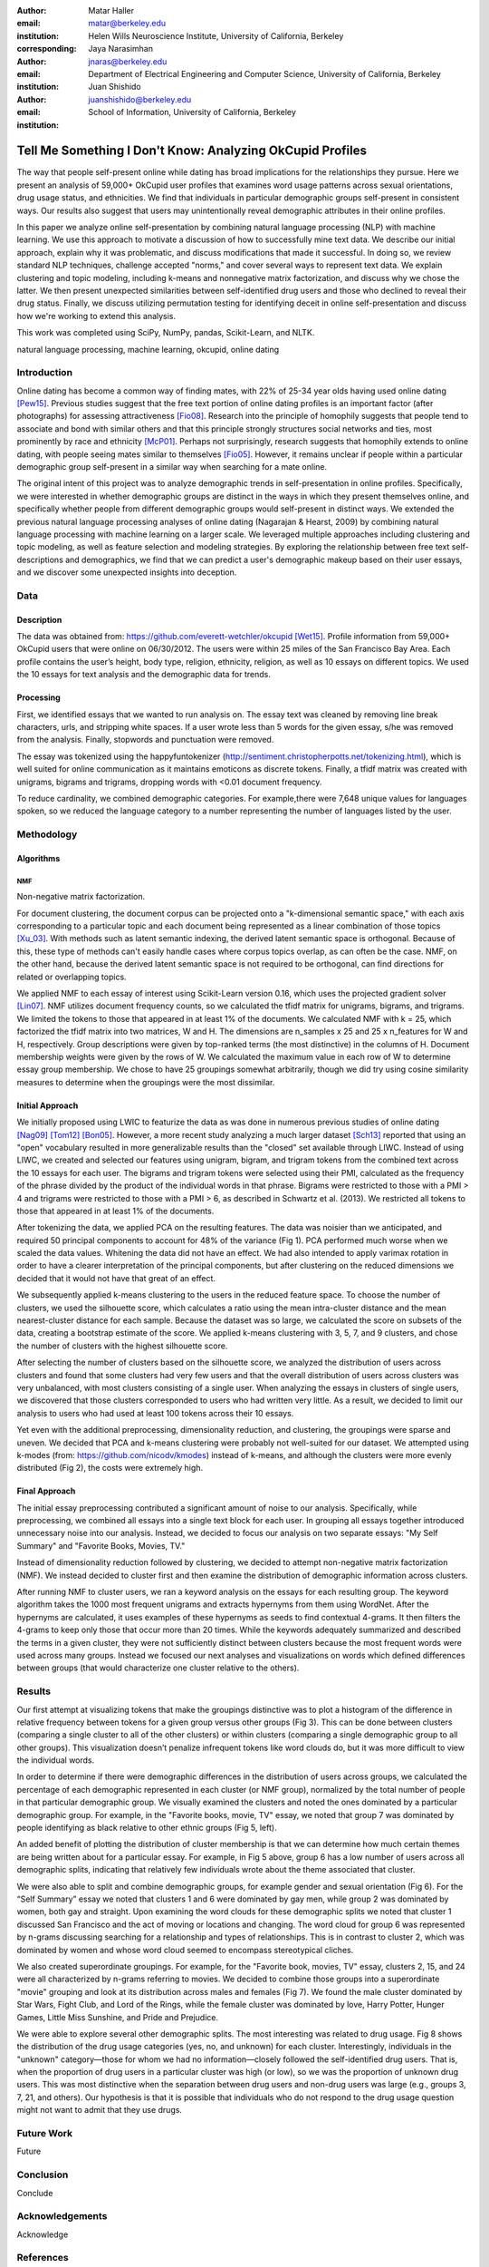 :author: Matar Haller
:email: matar@berkeley.edu
:institution: Helen Wills Neuroscience Institute, University of California, Berkeley
:corresponding:

:author: Jaya Narasimhan
:email: jnaras@berkeley.edu
:institution: Department of Electrical Engineering and Computer Science, University of California, Berkeley

:author: Juan Shishido
:email: juanshishido@berkeley.edu
:institution: School of Information, University of California, Berkeley

----------------------------------------------------------
Tell Me Something I Don't Know: Analyzing OkCupid Profiles
----------------------------------------------------------

.. class:: abstract

The way that people self-present online while dating has broad implications for the relationships they pursue. Here we present an analysis of 59,000+ OkCupid user profiles that examines word usage patterns across sexual orientations, drug usage status, and ethnicities. We find that individuals in particular demographic groups self-present in consistent ways. Our results also suggest that users may unintentionally reveal demographic attributes in their online profiles.

In this paper we analyze online self-presentation by combining natural language processing (NLP) with machine learning. We use this approach to motivate a discussion of how to successfully mine text data. We describe our initial approach, explain why it was problematic, and discuss modifications that made it successful. In doing so, we review standard NLP techniques, challenge accepted "norms," and cover several ways to represent text data. We explain clustering and topic modeling, including k-means and nonnegative matrix factorization, and discuss why we chose the latter.  We then present unexpected similarities between self-identified drug users and those who declined to reveal their drug status. Finally, we discuss utilizing permutation testing for identifying deceit in online self-presentation and discuss how we're working to extend this analysis.

This work was completed using SciPy, NumPy, pandas, Scikit-Learn, and NLTK.

.. class:: keywords

   natural language processing, machine learning, okcupid, online dating

Introduction
------------

Online dating has become a common way of finding mates, with 22% of 25-34 year
olds having used online dating [Pew15]_. Previous studies suggest that the
free text portion of online dating profiles is an important factor (after
photographs) for assessing attractiveness [Fio08]_. Research into the
principle of homophily suggests that people tend to associate and bond with
similar others and that this principle strongly structures social networks and
ties, most prominently by race and ethnicity [McP01]_. Perhaps not
surprisingly, research suggests that homophily extends to online dating, with
people seeing mates similar to themselves [Fio05]_. However, it remains unclear
if people within a particular demographic group self-present in a similar way
when searching for a mate online.

The original intent of this project was to analyze demographic trends in
self-presentation in online profiles. Specifically, we were interested in
whether demographic groups are distinct in the ways in which they present
themselves online, and specifically whether people from different demographic groups would
self-present in distinct ways. We extended the previous natural language processing analyses of online dating (Nagarajan & Hearst, 2009) by combining natural language processing with machine learning on a larger scale. We leveraged multiple approaches including clustering and topic modeling, as well as feature selection and modeling strategies. By exploring the relationship between free text self-descriptions and demographics, we find that we can predict a user's demographic makeup based on their user essays, and we discover some unexpected insights into deception.

Data
----

Description
~~~~~~~~~~~

The data was obtained from: https://github.com/everett-wetchler/okcupid
[Wet15]_. Profile information from 59,000+ OkCupid users that were online on
06/30/2012. The users were within 25 miles of the San Francisco Bay Area. Each
profile contains the user’s height, body type, religion, ethnicity, religion,
as well as 10 essays on different topics. We used the 10 essays for text
analysis and the demographic data for trends.

Processing
~~~~~~~~~~

First, we identified essays that we wanted to run analysis on. The essay text
was cleaned by removing line break characters, urls, and stripping white
spaces. If a user wrote less than 5 words for the given essay, s/he was removed
from the analysis. Finally, stopwords and punctuation were removed.

The essay was tokenized using the happyfuntokenizer
(http://sentiment.christopherpotts.net/tokenizing.html), which is well suited
for online communication as it maintains emoticons as discrete tokens. Finally,
a tfidf matrix was created with unigrams, bigrams and trigrams, dropping words
with <0.01 document frequency.

To reduce cardinality, we combined demographic categories. For example,there
were 7,648 unique values for languages spoken, so we reduced the language
category to a number representing the number of languages listed by the user.

Methodology
-----------

Algorithms
~~~~~~~~~~

NMF
***

Non-negative matrix factorization.

For document clustering, the document corpus can be projected onto a
"k-dimensional semantic space," with each axis corresponding to a particular
topic and each document being represented as a linear combination of those
topics [Xu_03]_. With methods such as latent semantic indexing, the derived
latent semantic space is orthogonal. Because of this, these type of methods
can't easily handle cases where corpus topics overlap, as can often be the
case. NMF, on the other hand, because the derived latent semantic space is not
required to be orthogonal, can find directions for related or overlapping
topics.

We applied NMF to each essay of interest using Scikit-Learn version 0.16, which
uses the projected gradient solver [Lin07]_. NMF utilizes document frequency
counts, so we calculated the tfidf matrix for unigrams, bigrams, and trigrams.
We limited the tokens to those that appeared in at least 1% of the documents.
We calculated NMF with k = 25, which factorized the tfidf matrix into two
matrices, W and H. The dimensions are n_samples x 25 and 25 x n_features for W
and H, respectively. Group descriptions were given by top-ranked terms (the
most distinctive) in the columns of H. Document membership weights were given
by the rows of W. We calculated the maximum value in each row of W to determine
essay group membership. We chose to have 25 groupings somewhat arbitrarily,
though we did try using cosine similarity measures to determine when the
groupings were the most dissimilar.

Initial Approach
~~~~~~~~~~~~~~~~

We initially proposed using LWIC to featurize the data as was done in numerous
previous studies of online dating [Nag09]_ [Tom12]_ [Bon05]_. However, a more
recent study analyzing a much larger dataset [Sch13]_ reported that using an
"open" vocabulary resulted in more generalizable results than the "closed" set
available through LIWC. Instead of using LIWC, we created and selected our
features using unigram, bigram, and trigram tokens from the combined text
across the 10 essays for each user. The bigrams and trigram tokens were
selected using their PMI, calculated as the frequency of the phrase divided by
the product of the individual words in that phrase. Bigrams were restricted to
those with a PMI > 4 and trigrams were restricted to those with a PMI > 6, as
described in Schwartz et al. (2013). We restricted all tokens to those that
appeared in at least 1% of the documents.

After tokenizing the data, we applied PCA on the resulting features. The data
was noisier than we anticipated, and required 50 principal components to
account for 48% of the variance (Fig 1). PCA performed much worse when we
scaled the data values. Whitening the data did not have an effect. We had also
intended to apply varimax rotation in order to have a clearer interpretation of
the principal components, but after clustering on the reduced dimensions we
decided that it would not have that great of an effect.

We subsequently applied k-means clustering to the users in the reduced feature
space. To choose the number of clusters, we used the silhouette score, which
calculates a ratio using the mean intra-cluster distance and the mean
nearest-cluster distance for each sample. Because the dataset was so large, we
calculated the score on subsets of the data, creating a bootstrap estimate of
the score. We applied k-means clustering with 3, 5, 7, and 9 clusters, and
chose the number of clusters with the highest silhouette score.

After selecting the number of clusters based on the silhouette score, we
analyzed the distribution of users across clusters and found that some clusters
had very few users and that the overall distribution of users across clusters
was very unbalanced, with most clusters consisting of a single user. When
analyzing the essays in clusters of single users, we discovered that those
clusters corresponded to users who had written very little. As a result, we
decided to limit our analysis to users who had used at least 100 tokens across
their 10 essays.

Yet even with the additional preprocessing, dimensionality reduction, and
clustering, the groupings were sparse and uneven. We decided that PCA and
k-means clustering were probably not well-suited for our dataset. We attempted
using k-modes (from: https://github.com/nicodv/kmodes) instead of k-means, and
although the clusters were more evenly distributed (Fig 2), the costs were
extremely high.

Final Approach
~~~~~~~~~~~~~~

The initial essay preprocessing contributed a significant amount of noise to
our analysis. Specifically, while preprocessing, we combined all essays into a
single text block for each user. In grouping all essays together introduced
unnecessary noise into our analysis. Instead, we decided to focus our analysis
on two separate essays: "My Self Summary" and "Favorite Books, Movies, TV."

Instead of dimensionality reduction followed by clustering, we decided to
attempt non-negative matrix factorization (NMF). We instead decided to cluster
first and then examine the distribution of demographic information across
clusters.

After running NMF to cluster users, we ran a keyword analysis on the essays for
each resulting group. The keyword algorithm takes the 1000 most frequent
unigrams and extracts hypernyms from them using WordNet. After the hypernyms
are calculated, it uses examples of these hypernyms as seeds to find contextual
4-grams. It then filters the 4-grams to keep only those that occur more than 20
times. While the keywords adequately summarized and described the terms in a
given cluster, they were not sufficiently distinct between clusters because the
most frequent words were used across many groups. Instead we focused our next
analyses and visualizations on words which defined differences between groups
(that would characterize one cluster relative to the others).

Results
-------

Our first attempt at visualizing tokens that make the groupings distinctive was
to plot a histogram of the difference in relative frequency between tokens for
a given group versus other groups (Fig 3). This can be done between clusters
(comparing a single cluster to all of the other clusters) or within clusters
(comparing a single demographic group to all other groups). This visualization
doesn’t penalize infrequent tokens like word clouds do, but it was more
difficult to view the individual words.

In order to determine if there were demographic differences in the distribution
of users across groups, we calculated the percentage of each demographic
represented in each cluster (or NMF group), normalized by the total number of
people in that particular demographic group. We visually examined the clusters
and noted the ones dominated by a particular demographic group. For example,
in the "Favorite books, movie, TV" essay, we noted that group 7 was dominated
by people identifying as black relative to other ethnic groups (Fig 5, left).

An added benefit of plotting the distribution of cluster membership is that we
can determine how much certain themes are being written about for a particular
essay. For example, in Fig 5 above, group 6 has a low number of users across
all demographic splits, indicating that relatively few individuals wrote about
the theme associated that cluster.

We were also able to split and combine demographic groups, for example gender
and sexual orientation (Fig 6). For the “Self Summary” essay we noted that
clusters 1 and 6 were dominated by gay men, while group 2 was dominated by
women, both gay and straight. Upon examining the word clouds for these
demographic splits we noted that cluster 1 discussed San Francisco and the act
of moving or locations and changing. The word cloud for group 6 was represented
by n-grams discussing searching for a relationship and types of relationships.
This is in contrast to cluster 2, which was dominated by women and whose word
cloud seemed to encompass stereotypical cliches.

We also created superordinate groupings. For example, for the "Favorite book,
movies, TV" essay, clusters 2, 15, and 24 were all characterized by n-grams
referring to movies. We decided to combine those groups into a superordinate
"movie" grouping and look at its distribution across males and females (Fig 7).
We found the male cluster dominated by Star Wars, Fight Club, and Lord of the
Rings, while the female cluster was dominated by love, Harry Potter, Hunger
Games, Little Miss Sunshine, and Pride and Prejudice.

We were able to explore several other demographic splits. The most interesting
was related to drug usage. Fig 8 shows the distribution of the drug usage
categories (yes, no, and unknown) for each cluster. Interestingly, individuals
in the "unknown" category—those for whom we had no information—closely followed
the self-identified drug users. That is, when the proportion of drug users in a
particular cluster was high (or low), so we was the proportion of unknown drug
users. This was most distinctive when the separation between drug users and
non-drug users was large (e.g., groups 3, 7, 21, and others). Our hypothesis is
that it is possible that individuals who do not respond to the drug usage
question might not want to admit that they use drugs.

Future Work
-----------

Future

Conclusion
----------

Conclude

Acknowledgements
----------------
Acknowledge

.. Customised LaTeX packages
.. -------------------------

.. Please avoid using this feature, unless agreed upon with the
.. proceedings editors.

.. ::

..   .. latex::
..      :usepackage: somepackage

..      Some custom LaTeX source here.

References
----------
.. [Pew15] 5 Facts About Online Dating.

.. [Fio08] Assessing Attractiveness in Online Dating Profiles.

.. [McP01] Birds of a feather: Homophily in social networks.

.. [Fio05] Homophily in Online Dating: When Do You Like Someone Like Yourself?.

.. [Wet15] Everett Wetchler, okcupid, (2015), GitHub repository,
           `<https://github.com/everett-wetchler/okcupid.git>`_

.. [Xu_03] Document clustering based on non-negative matrix factorization.

.. [Lin07] Projected gradient methods for non-negative matrix factorization.

.. [Nag09] An Examination of Language Use in Online Dating Profiles.

.. [Tom12] What lies beneath: The linguistic traces of deception in online
           dating profiles.

.. [Bon05] Language of lies in prison: Linguistic classification of prisoners'
           truthful and deceptive natural language.

.. [Sch13] Personality, gender, and age in the language of social media: The
           open-vocabulary approach.
